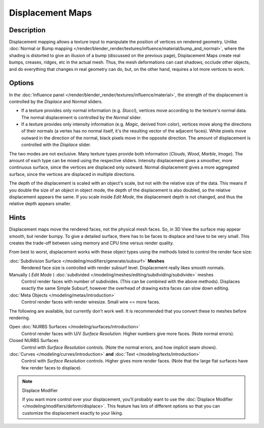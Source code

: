 
*****************
Displacement Maps
*****************

Description
-----------

Displacement mapping allows a texture input to manipulate the position of vertices on rendered geometry.
Unlike :doc:`Normal or Bump mapping </render/blender_render/textures/influence/material/bump_and_normal>`,
where the shading is distorted to give an illusion of a bump (discussed on the previous page),
Displacement Maps create real bumps, creases, ridges, etc in the actual mesh. Thus,
the mesh deformations can cast shadows, occlude other objects,
and do everything that changes in real geometry can do, but, on the other hand, requires a lot more vertices to work.


Options
-------

In the :doc:`Influence panel </render/blender_render/textures/influence/material>`,
the strength of the displacement is controlled by the *Displace* and *Normal* sliders.

- If a texture provides only normal information (e.g. *Stucci*),
  vertices move according to the texture's normal data.
  The normal displacement is controlled by the *Normal* slider.
- If a texture provides only intensity information (e.g. *Magic*, derived from color),
  vertices move along the directions of their normals (a vertex has no normal itself,
  it's the resulting vector of the adjacent faces). White pixels move outward in the direction of the normal,
  black pixels move in the opposite direction.
  The amount of displacement is controlled with the *Displace* slider.

The two modes are not exclusive. Many texture types provide both information
(*Clouds*, *Wood*, *Marble*, *Image*).
The amount of each type can be mixed using the respective sliders.
Intensity displacement gives a smoother, more continuous surface,
since the vertices are displaced only outward.
Normal displacement gives a more aggregated surface,
since the vertices are displaced in multiple directions.

The depth of the displacement is scaled with an object's scale,
but not with the relative size of the data.
This means if you double the size of an object in object mode,
the depth of the displacement is also doubled, so the relative displacement appears the same.
If you scale inside *Edit Mode*, the displacement depth is not changed,
and thus the relative depth appears smaller.


Hints
-----

Displacement maps move the rendered faces, not the physical mesh faces. So,
in 3D View the surface may appear smooth, but render bumpy. To give a detailed surface,
there has to be faces to displace and have to be very small.
This creates the trade-off between using memory and CPU time versus render quality.

From best to worst, displacement works with these object types using the methods listed to
control the render face size:

:doc:`Subdivision Surface </modeling/modifiers/generate/subsurf>` **Meshes**
   Rendered face size is controlled with render subsurf level. Displacement really likes smooth normals.
Manually ( *Edit Mode* ) :doc:`subdivided </modeling/meshes/editing/subdividing/subdivide>` meshes
   Control render faces with number of subdivides.
   (This can be combined with the above methods).
   Displaces exactly the same Simple Subsurf,
   however the overhead of drawing extra faces can slow down editing.
:doc:`Meta Objects </modeling/metas/introduction>`
   Control render faces with render wiresize. Small wire == more faces.

The following are available, but currently don't work well.
It is recommended that you convert these to meshes before rendering.

Open :doc:`NURBS Surfaces </modeling/surfaces/introduction>`
   Control render faces with U/V *Surface Resolution*. Higher numbers give more faces. (Note normal errors).
Closed NURBS Surfaces
   Control with *Surface Resolution* controls. (Note the normal errors, and how implicit seam shows).
:doc:`Curves </modeling/curves/introduction>` **and** :doc:`Text </modeling/texts/introduction>`
   Control with *Surface Resolution* controls. Higher gives more render faces.
   (Note that the large flat surfaces have few render faces to displace).


.. note:: Displace Modifier

   If you want more control over your displacement,
   you'll probably want to use the :doc:`Displace Modifier </modeling/modifiers/deform/displace>`.
   This feature has lots of different options so that you can customize the displacement exactly to your liking.

